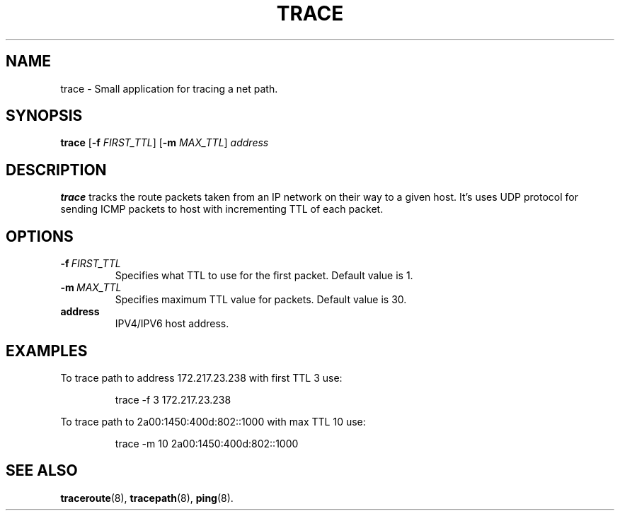 .TH TRACE 1
.SH NAME
trace \- Small application for tracing a net path.
.SH SYNOPSIS
.B trace
[\fB\-f\fR \fIFIRST_TTL\fR]
[\fB\-m\fR \fIMAX_TTL\fR]
.IR address
.SH DESCRIPTION
.B trace
tracks the route packets taken from an IP network on their way to a given host.
It's uses UDP protocol for sending ICMP packets to host with incrementing TTL of each packet.
.SH OPTIONS
.TP
.BR -f \ \fIFIRST_TTL\fR
Specifies what TTL to use for the first packet. Default value is 1.
.TP
.BR -m \ \fIMAX_TTL\fR
Specifies maximum TTL value for packets. Default value is 30.
.TP
.BR address
IPV4/IPV6 host address.
.SH EXAMPLES
To trace path to address 172.217.23.238 with  first TTL 3 use:
.PP
.nf
.RS
trace -f 3 172.217.23.238
.RE
.fi
.PP
To trace path to 2a00:1450:400d:802::1000 with max TTL 10 use:
.PP
.nf
.RS
trace -m 10 2a00:1450:400d:802::1000
.RE
.fi
.SH SEE ALSO
.BR traceroute "(8), " tracepath "(8), " ping "(8)."
